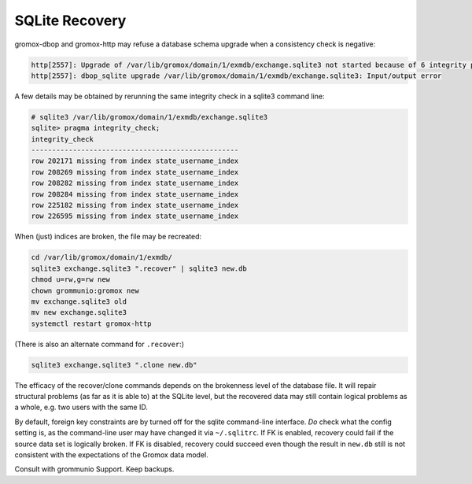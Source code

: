 ..
        SPDX-License-Identifier: CC-BY-SA-4.0 or-later


SQLite Recovery
===============

gromox-dbop and gromox-http may refuse a database schema upgrade when
a consistency check is negative:

.. code-block:: text

	http[2557]: Upgrade of /var/lib/gromox/domain/1/exmdb/exchange.sqlite3 not started because of 6 integrity problems
	http[2557]: dbop_sqlite upgrade /var/lib/gromox/domain/1/exmdb/exchange.sqlite3: Input/output error

A few details may be obtained by rerunning the same integrity check in a
sqlite3 command line:

.. code-block:: text

	# sqlite3 /var/lib/gromox/domain/1/exmdb/exchange.sqlite3
	sqlite> pragma integrity_check;
	integrity_check
	--------------------------------------------------
	row 202171 missing from index state_username_index
	row 208269 missing from index state_username_index
	row 208282 missing from index state_username_index
	row 208284 missing from index state_username_index
	row 225182 missing from index state_username_index
	row 226595 missing from index state_username_index

When (just) indices are broken, the file may be recreated:

.. code-block:: sh

	cd /var/lib/gromox/domain/1/exmdb/
	sqlite3 exchange.sqlite3 ".recover" | sqlite3 new.db
	chmod u=rw,g=rw new
	chown grommunio:gromox new
	mv exchange.sqlite3 old
	mv new exchange.sqlite3
	systemctl restart gromox-http

(There is also an alternate command for ``.recover``:)

.. code-block:: sh

	sqlite3 exchange.sqlite3 ".clone new.db"

The efficacy of the recover/clone commands depends on the brokenness level of
the database file. It will repair structural problems (as far as it is able to)
at the SQLite level, but the recovered data may still contain logical problems
as a whole, e.g. two users with the same ID.

By default, foreign key constraints are by turned off for the sqlite
command-line interface. *Do* check what the config setting is, as the
command-line user may have changed it via ``~/.sqlitrc``. If FK is enabled,
recovery could fail if the source data set is logically broken. If FK is
disabled, recovery could succeed even though the result in ``new.db`` still is
not consistent with the expectations of the Gromox data model.

Consult with grommunio Support. Keep backups.


.. meta::
   :description: grommunio Knowledge Database
   :keywords: grommunio Knowledge Database
   :author: grommunio GmbH
   :publisher: grommunio GmbH
   :copyright: grommunio GmbH, 2023
   :page-topic: software
   :page-type: documentation
   :robots: index, follow
